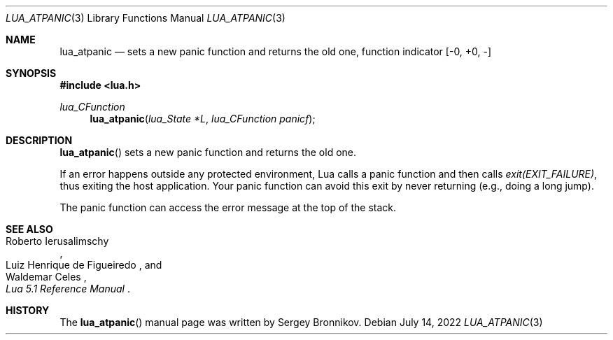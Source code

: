 .Dd $Mdocdate: July 14 2022 $
.Dt LUA_ATPANIC 3
.Os
.Sh NAME
.Nm lua_atpanic
.Nd sets a new panic function and returns the old one, function indicator
.Bq -0, +0, -
.Sh SYNOPSIS
.In lua.h
.Ft lua_CFunction
.Fn lua_atpanic "lua_State *L" "lua_CFunction panicf"
.Sh DESCRIPTION
.Fn lua_atpanic
sets a new panic function and returns the old one.
.Pp
If an error happens outside any protected environment, Lua calls a panic
function and then calls
.Em exit(EXIT_FAILURE) ,
thus exiting the host application.
Your panic function can avoid this exit by never returning (e.g., doing a long
jump).
.Pp
The panic function can access the error message at the top of the stack.
.Sh SEE ALSO
.Rs
.%A Roberto Ierusalimschy
.%A Luiz Henrique de Figueiredo
.%A Waldemar Celes
.%T Lua 5.1 Reference Manual
.Re
.Sh HISTORY
The
.Fn lua_atpanic
manual page was written by Sergey Bronnikov.
